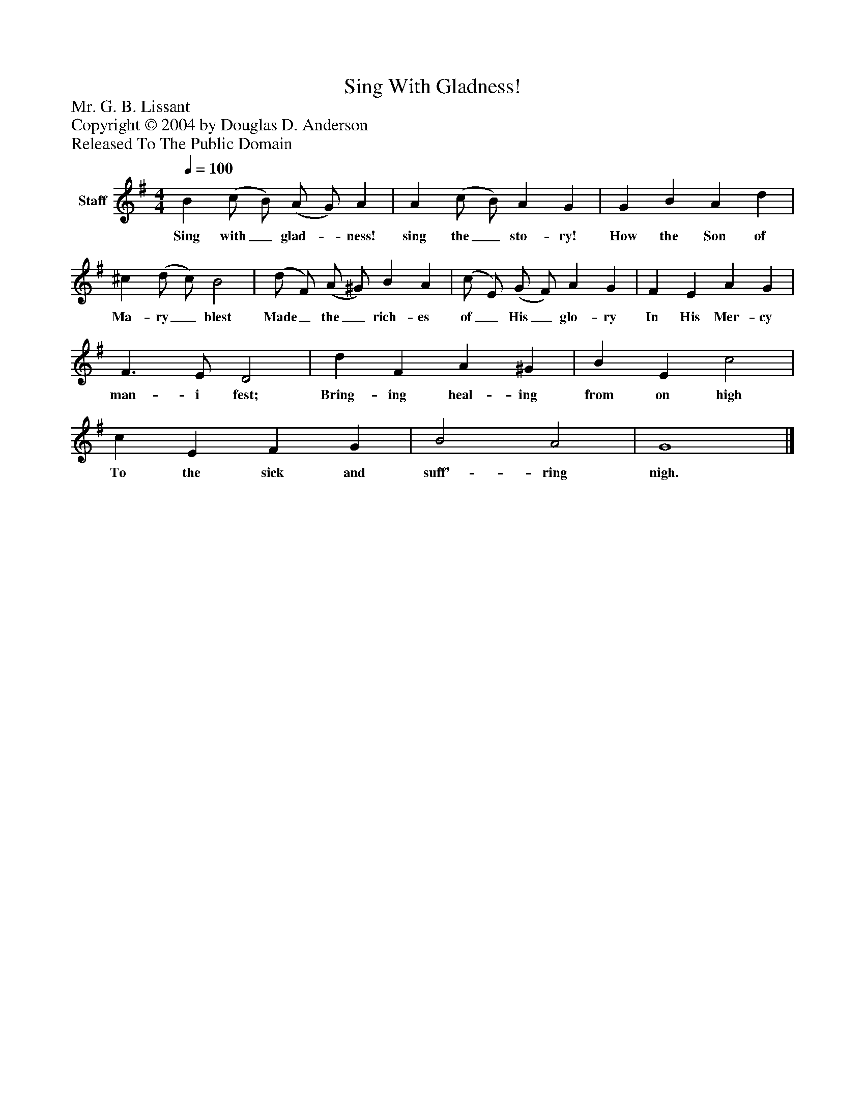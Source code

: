 %%abc-creator mxml2abc 1.4
%%abc-version 2.0
%%continueall true
%%titletrim true
%%titleformat A-1 T C1, Z-1, S-1
X: 0
T: Sing With Gladness!
Z: Mr. G. B. Lissant
Z: Copyright © 2004 by Douglas D. Anderson
Z: Released To The Public Domain
L: 1/4
M: 4/4
Q: 1/4=100
V: P1 name="Staff"
%%MIDI program 1 19
K: G
[V: P1]  B (c/ B/) (A/ G/) A | A (c/ B/) A G | G B A d | ^c (d/ c/) B2 | (d/ F/) (A/ ^G/) B A | (c/ E/) (G/ F/) A G | F E A G | F3/ E/ D2 | d F A ^G | B E c2 | c E F G | B2 A2 | G4|]
w: Sing with_ glad-_ ness! sing the_ sto- ry! How the Son of Ma- ry_ blest Made_ the_ rich- es of_ His_ glo- ry In His Mer- cy man- i fest; Bring- ing heal- ing from on high To the sick and suff'- ring nigh.

